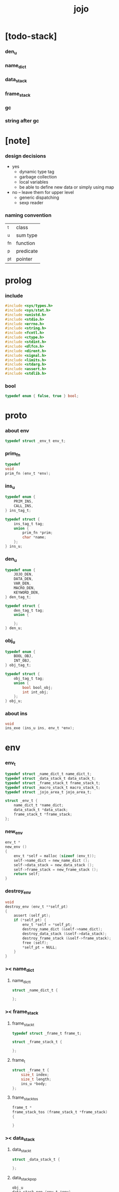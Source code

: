 #+property: tangle jojo.c
#+title: jojo

* [todo-stack]

*** den_u

*** name_dict

*** data_stack

*** frame_stack

*** gc

*** string after gc

* [note]

*** design decisions

    - yes
      - dynamic type tag
      - garbage collection
      - local variables
      - be able to define new data
        or simply using map

    - no -- leave them for upper level
      - generic dispatching
      - sexp reader

*** naming convention

    | _t  | class     |
    | _u  | sum type  |
    | _fn | function  |
    | _p  | predicate |
    | _pt | pointer   |

* prolog

*** include

    #+begin_src c
    #include <sys/types.h>
    #include <sys/stat.h>
    #include <unistd.h>
    #include <stdio.h>
    #include <errno.h>
    #include <string.h>
    #include <fcntl.h>
    #include <ctype.h>
    #include <stdint.h>
    #include <dlfcn.h>
    #include <dirent.h>
    #include <signal.h>
    #include <limits.h>
    #include <stdarg.h>
    #include <assert.h>
    #include <stdlib.h>
    #+end_src

*** bool

    #+begin_src c
    typedef enum { false, true } bool;
    #+end_src

* proto

*** about env

    #+begin_src c
    typedef struct _env_t env_t;
    #+end_src

*** prim_fn

    #+begin_src c
    typedef
    void
    prim_fn (env_t *env);
    #+end_src

*** ins_u

    #+begin_src c
    typedef enum {
        PRIM_INS,
        CALL_INS,
    } ins_tag_t;

    typedef struct {
        ins_tag_t tag;
        union {
            prim_fn *prim;
            char *name;
        };
    } ins_u;
    #+end_src

*** den_u

    #+begin_src c
    typedef enum {
        JOJO_DEN,
        DATA_DEN,
        VAR_DEN,
        MACRO_DEN,
        KEYWORD_DEN,
    } den_tag_t;

    typedef struct {
        den_tag_t tag;
        union {

        };
    } den_u;
    #+end_src

*** obj_u

    #+begin_src c
    typedef enum {
        BOOL_OBJ,
        INT_OBJ,
    } obj_tag_t;

    typedef struct {
        obj_tag_t tag;
        union {
            bool bool_obj;
            int int_obj;
        };
    } obj_u;
    #+end_src

*** about ins

    #+begin_src c
    void
    ins_exe (ins_u ins, env_t *env);
    #+end_src

* env

*** env_t

    #+begin_src c
    typedef struct _name_dict_t name_dict_t;
    typedef struct _data_stack_t data_stack_t;
    typedef struct _frame_stack_t frame_stack_t;
    typedef struct _macro_stack_t macro_stack_t;
    typedef struct _jojo_area_t jojo_area_t;

    struct _env_t {
        name_dict_t *name_dict;
        data_stack_t *data_stack;
        frame_stack_t *frame_stack;
    };
    #+end_src

*** new_env

    #+begin_src c
    env_t *
    new_env ()
    {
        env_t *self = malloc (sizeof (env_t));
        self->name_dict = new_name_dict ();
        self->data_stack = new_data_stack ();
        self->frame_stack = new_frame_stack ();
        return self;
    }
    #+end_src

*** destroy_env

    #+begin_src c
    void
    destroy_env (env_t **self_pt)
    {
        assert (self_pt);
        if (*self_pt) {
            env_t *self = *self_pt;
            destroy_name_dict (&self->name_dict);
            destroy_data_stack (&self->data_stack);
            destroy_frame_stack (&self->frame_stack);
            free (self);
            *self_pt = NULL;
        }
    }
    #+end_src

*** >< name_dict

***** name_dict_t

      #+begin_src c
      struct _name_dict_t {

      };
      #+end_src

*** >< frame_stack

***** frame_stack_t

      #+begin_src c
      typedef struct _frame_t frame_t;

      struct _frame_stack_t {

      };
      #+end_src

***** frame_t

      #+begin_src c
      struct _frame_t {
          size_t index;
          size_t length;
          ins_u *body;
      };
      #+end_src

***** frame_stack_tos

      #+begin_src c
      frame_t *
      frame_stack_tos (frame_stack_t *frame_stack)
      {

      }
      #+end_src

*** >< data_stack

***** data_stack_t

      #+begin_src c
      struct _data_stack_t {

      };
      #+end_src

***** data_stack_pop

      #+begin_src c
      obj_u
      data_stack_pop (env_t *env)
      {

      }
      #+end_src

*** macro_stack

***** macro_stack_t

      #+begin_src c
      struct _macro_stack_t {

      };
      #+end_src

* exe

*** exe_fn

    #+begin_src c
    typedef
    void
    exe_fn (ins_u ins, env_t *env);
    #+end_src

*** prim_exe

    #+begin_src c
    void
    prim_exe (ins_u ins, env_t *env)
    {
        prim_fn *prim = ins.prim;
        prim (env);
    }
    #+end_src

*** call_exe

    #+begin_src c
    void
    call_exe (ins_u ins, env_t *env)
    {

    }
    #+end_src

*** jz_exe

    #+begin_src c
    void
    jz_exe (ins_u ins, env_t *env)
    {

    }
    #+end_src

*** jmp_exp

*** EXE_ARRAY

    #+begin_src c
    exe_fn *
    EXE_ARRAY[] = {
       prim_exe,
       call_exe,
    };
    #+end_src

*** ins_exe

    #+begin_src c
    void
    ins_exe (ins_u ins, env_t *env)
    {
        exe_fn *exe = EXE_ARRAY[ins.tag];
        exe (ins, env);
    }
    #+end_src

* eval

*** next

    #+begin_src c
    void
    next (env_t *env)
    {
        frame_t *frame = frame_stack_tos (env->frame_stack);
        ins_u ins = frame->body[frame->index];
        frame->index = frame->index + 1;
        ins_exe (ins, env);
    }
    #+end_src

* prim

*** bool

*** int

***** int_add

      #+begin_src c
      void
      int_add (env_t *env)
      {
          obj_u a = data_stack_pop (env);
          obj_u b = data_stack_pop (env);
          obj_u c;
          c.tag = INT_OBJ;
          c.int_obj = a.int_obj + b.int_obj;
          data_stack_push (env, c);
      }
      #+end_src

* epilog

*** main

    #+begin_src c
    int
    main (void) {
        return 0;
    }
    #+end_src
